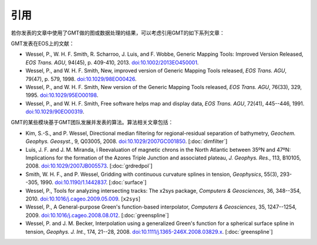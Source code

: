 引用
====

若你发表的文章中使用了GMT做的图或数据处理的结果，可以考虑引用GMT的如下系列文章：

GMT发表在EOS上的文献：

- Wessel, P., W. H. F. Smith, R. Scharroo, J. Luis, and F. Wobbe,
  Generic Mapping Tools: Improved Version Released,
  *EOS Trans. AGU*, 94(45), p. 409-410, 2013.
  `doi:10.1002/2013EO450001 <http://dx.doi.org/10.1002/2013EO450001>`_.

- Wessel, P., and W. H. F. Smith,
  New, improved version of Generic Mapping Tools released,
  *EOS Trans. AGU*, 79(47), p. 579, 1998.
  `doi:10.1029/98EO00426 <http://dx.doi.org/10.1029/98EO00426>`_.

- Wessel, P., and W. H. F. Smith,
  New version of the Generic Mapping Tools released,
  *EOS Trans. AGU*, 76(33), 329, 1995.
  `doi:10.1029/95EO00198 <http://dx.doi.org/10.1029/95EO00198>`_.

- Wessel, P., and W. H. F. Smith,
  Free software helps map and display data,
  *EOS Trans. AGU*, 72(41), 445--446, 1991.
  `doi:10.1029/90EO00319 <http://dx.doi.org/10.1029/90EO00319>`_.

GMT的某些模块基于GMT团队发展并发表的算法。算法相关文章包括：

- Kim, S.-S., and P. Wessel,
  Directional median filtering for regional-residual separation of bathymetry,
  *Geochem. Geophys. Geosyst.*, 9, Q03005, 2008.
  `doi:10.1029/2007GC001850 <http://dx.doi.org/10.1029/2007GC001850>`_.
  [:doc:`dimfilter`]

- Luis, J. F. and J. M. Miranda, i
  Reevaluation of magnetic chrons in the North Atlantic between 35ºN and 47ºN:
  Implications for the formation of the  Azores Triple Junction and associated plateau,
  *J. Geophys. Res.*, 113, B10105, 2008.
  `doi:10.1029/2007JB005573 <http://dx.doi.org/10.1029/2007JB005573>`_.
  [:doc:`grdredpol`]

- Smith, W. H. F., and P. Wessel,
  Gridding with continuous curvature splines in tension,
  *Geophysics*, 55(3), 293--305, 1990.
  `doi:10.1190/1.1442837 <http://dx.doi.org/10.1190/1.1442837>`_.
  [:doc:`surface`]

- Wessel, P.,
  Tools for analyzing intersecting tracks: The x2sys package,
  *Computers & Geosciences*, 36, 348--354, 2010.
  `doi:10.1016/j.cageo.2009.05.009 <http://dx.doi.org/10.1016/j.cageo.2009.05.009>`_.
  [``x2sys``]

- Wessel, P.,
  A General-purpose Green's function-based interpolator,
  *Computers & Geosciences*, 35, 1247--1254, 2009.
  `doi:10.1016/j.cageo.2008.08.012 <http://dx.doi.org/10.1016/j.cageo.2008.08.012>`_.
  [:doc:`greenspline`]

- Wessel, P. and J. M. Becker,
  Interpolation using a generalized Green's function for a spherical surface
  spline in tension,
  *Geophys. J. Int.*, 174, 21--28, 2008.
  `doi:10.1111/j.1365-246X.2008.03829.x <http://dx.doi.org/10.1111/j.1365-246X.2008.03829.x>`_.
  [:doc:`greenspline`]
